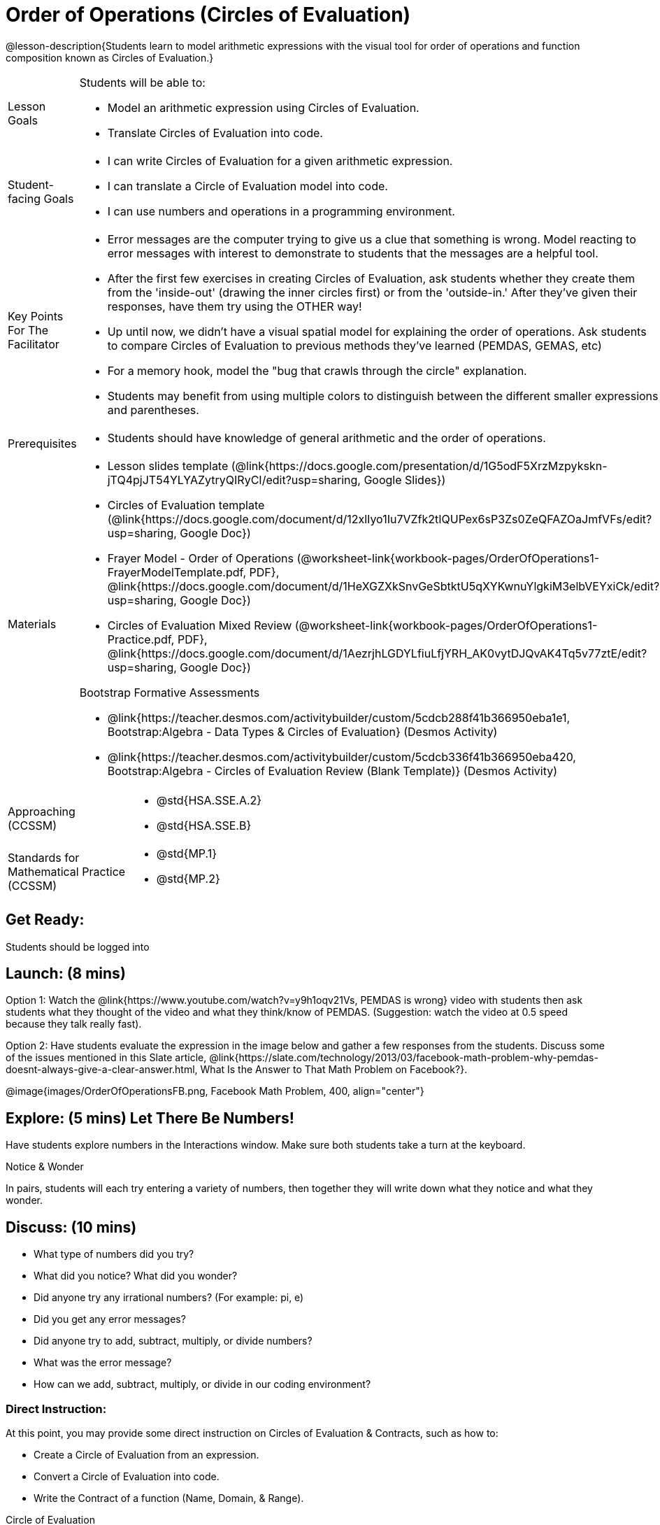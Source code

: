 = Order of Operations (Circles of Evaluation)

@lesson-description{Students learn to model arithmetic expressions with the visual tool for order of operations and function composition known as Circles of Evaluation.}

[.left-header, cols="20a, 80a", stripes=none]
|===
| Lesson Goals
| Students will be able to:

* Model an arithmetic expression using Circles of Evaluation.
* Translate Circles of Evaluation into code.

|Student-facing Goals
|
* I can write Circles of Evaluation for a given arithmetic expression.
* I can translate a Circle of Evaluation model into code.
* I can use numbers and operations in a programming environment.

|Key Points For The Facilitator
|
* Error messages are the computer trying to give us a clue that something is wrong.  Model reacting to error messages with interest to demonstrate to students that the messages are a helpful tool.


* After the first few exercises in creating Circles of Evaluation, ask students whether they create them from the 'inside-out' (drawing the inner circles first) or from the 'outside-in.'  After they've given their responses, have them try using the OTHER way!


* Up until now, we didn't have a visual spatial model for explaining the order of operations. Ask students to compare Circles of Evaluation to previous methods they've learned (PEMDAS, GEMAS, etc)


* For a memory hook, model the "bug that crawls through the circle" explanation.   


* Students may benefit from using multiple colors to distinguish between the different smaller expressions and parentheses.


|Prerequisites
|
* Students should have knowledge of general arithmetic and the order of operations.


|Materials
|

* Lesson slides template (@link{https://docs.google.com/presentation/d/1G5odF5XrzMzpykskn-jTQ4pjJT54YLYAZytryQIRyCI/edit?usp=sharing, Google Slides})

* Circles of Evaluation template (@link{https://docs.google.com/document/d/12xlIyo1Iu7VZfk2tIQUPex6sP3Zs0ZeQFAZOaJmfVFs/edit?usp=sharing, Google Doc})

* Frayer Model - Order of Operations (@worksheet-link{workbook-pages/OrderOfOperations1-FrayerModelTemplate.pdf, PDF}, @link{https://docs.google.com/document/d/1HeXGZXkSnvGeSbtktU5qXYKwnuYlgkiM3elbVEYxiCk/edit?usp=sharing, Google Doc}) 

* Circles of Evaluation Mixed Review (@worksheet-link{workbook-pages/OrderOfOperations1-Practice.pdf, PDF}, @link{https://docs.google.com/document/d/1AezrjhLGDYLfiuLfjYRH_AK0vytDJQvAK4Tq5v77ztE/edit?usp=sharing, Google Doc})

ifeval::["{proglang}" == "wescheme"]
* Circles of Evaluation with Square Roots (@worksheet-link{workbook-pages/wescheme/OrderOfOperations1-Practice2.pdf, PDF}, @link{https://docs.google.com/document/d/1vsobkbbXTOjl4FFLdbHYRGn7l8ZbWBRptSqWYzxllxQ/edit?usp=sharing, Google Doc})
endif::[]

ifeval::["{proglang}" == "pyret"]
* Circles of Evaluation with Square Roots (@worksheet-link{workbook-pages/pyret/OrderOfOperations1-Practice2.pdf, PDF}, @link{https://docs.google.com/document/d/10fX_6qL5q94kk6KylH7-2JY89LNF7b5qiohmDz_NFQY/edit?usp=sharing, Google Doc})
endif::[]

Bootstrap Formative Assessments

ifeval::["{proglang}" == "wescheme"]
* @link{https://quizizz.com/admin/quiz/5d9919a36c6f17001a9dc796, Bootstrap: Algebra - Coordinates, Circles of Evaluation, & Code} (Quizizz)
endif::[]
ifeval::["{proglang}" == "pyret"]
* @link{https://quizizz.com/admin/quiz/5d6973a4536e0b001a736010, Order of Operations Review #1} (Quizizz)
endif::[]
ifeval::["{proglang}" == "wescheme"]
* @link{https://quizizz.com/admin/quiz/5bd690b3784210001af2588c, Order of Operations} (Quizizz)
endif::[]
ifeval::["{proglang}" == "pyret"]
* @link{https://quizizz.com/admin/quiz/5d69796bfe45c5001d3d48ed, Order of Operations Review #2} (Quizizz)
endif::[]
* @link{https://teacher.desmos.com/activitybuilder/custom/5cdcb288f41b366950eba1e1, Bootstrap:Algebra - Data Types & Circles of Evaluation} (Desmos Activity)
* @link{https://teacher.desmos.com/activitybuilder/custom/5cdcb336f41b366950eba420, Bootstrap:Algebra - Circles of Evaluation Review (Blank Template)} (Desmos Activity)
ifeval::["{proglang}" == "wescheme"]
* @link{https://teacher.desmos.com/activitybuilder/custom/5cdcb3f555e3fb606a1f1ba2, Bootstrap:Algebra - Data Types, Circles of Evaluation, and Contracts} (Desmos Activity)
endif::[]

////
Connecting Activities

* @link{https://teacher.desmos.com/activitybuilder/custom/57ae458a697f767c75597801, Twin Puzzles - Order of Operations} (Desmos)
////

|===

[.left-header, cols="20a, 80a", stripes=none]
|===
|Approaching (CCSSM)
|

* @std{HSA.SSE.A.2}
* @std{HSA.SSE.B}

|Standards for Mathematical Practice (CCSSM)
|
* @std{MP.1}
* @std{MP.2}

|===


== Get Ready: 

Students should be logged into 
ifeval::["{proglang}" == "wescheme"]
@link{https://www.wescheme.org, WeScheme}.
endif::[]
ifeval::["{proglang}" == "pyret"]
@link{https://code.pyret.org, code.pyret.org}.
endif::[]


== Launch: (8 mins)
Option 1: Watch the @link{https://www.youtube.com/watch?v=y9h1oqv21Vs, PEMDAS is wrong} video with students then ask students what they thought of the video and what they think/know of PEMDAS.
 (Suggestion: watch the video at 0.5 speed because they talk really fast).  

Option 2: Have students evaluate the expression in the image below and gather a few responses from the students.  Discuss some of the issues mentioned in this Slate article, @link{https://slate.com/technology/2013/03/facebook-math-problem-why-pemdas-doesnt-always-give-a-clear-answer.html, What Is the Answer to That Math Problem on Facebook?}.

@image{images/OrderOfOperationsFB.png, Facebook Math Problem, 400, align="center"}
                                                 

== Explore: (5 mins) Let There Be Numbers!
Have students explore numbers in the Interactions window.  Make sure both students take a turn at the keyboard.
[.notice-box]
.Notice & Wonder
**** 
In pairs, students will each try entering a variety of numbers, then together they will write down what they notice and what they wonder.
****


== Discuss: (10 mins)
* What type of numbers did you try?
* What did you notice? What did you wonder?
* Did anyone try any irrational numbers? (For example: pi, e)
* Did you get any error messages?
* Did anyone try to add, subtract, multiply, or divide numbers? 
* What was the error message? 
* How can we add, subtract, multiply, or divide in our coding environment?

=== Direct Instruction:
At this point, you may provide some direct instruction on Circles of Evaluation & Contracts, such as how to:

* Create a Circle of Evaluation from an expression.
* Convert a Circle of Evaluation into code.
* Write the Contract of a function (Name, Domain, & Range).
ifeval::["{proglang}" == "wescheme"]
* Write the 6 contracts for `+`, `-`, `*`, `/`, `sqr`, and `sqrt` into the Contracts page.
endif::[]
ifeval::["{proglang}" == "pyret"]
* Write the 6 contracts for `+`, `-`, `*`, `/`, `num-sqr`, and `num-sqrt` into the Contracts page.
endif::[]

[.text-center]
Circle of Evaluation

ifeval::["{proglang}" == "wescheme"]
@image{images/CoE1-Racket.jpg, Circle of Evaluation, 400, align="center"}
endif::[]
ifeval::["{proglang}" == "pyret"]
@image{images/CoE1-Pyret.jpg, Circle of Evaluation, 400, align="center"}
endif::[]                                          

[.text-center]
Contracts

ifeval::["{proglang}" == "wescheme"]
@image{images/Contracts-Racket.jpg, Contracts, 400, align="center"}
endif::[]
ifeval::["{proglang}" == "pyret"]
@image{images/Contracts-Pyret.jpg, Contracts, 400, align="center"}
endif::[] 

== Practice: (10 mins)
ifeval::["{proglang}" == "wescheme"]
* Have students practice creating Circles of Evaluation using the 6 functions(`+`, `-`, `*`, `/`, `sqr`, `sqrt`).
endif::[]
ifeval::["{proglang}" == "pyret"]
* Have students practice creating Circles of Evaluation using the 6 functions(`+`, `-`, `*`, `/`, `num-sqr`, `num-sqrt`).
endif::[]

* Do spaces matter when typing in functions?
* Does the order of the numbers matter in the functions? Which functions?
* What do the error messages tell us? 
* What connections do you see between the expression, circle, and code?

[.text-center]
Circles of Evaluation 
[.text-center]
for compound expressions

ifeval::["{proglang}" == "wescheme"]
@image{images/CoE2-Racket.jpg, Circles of Evaluation, 400, align="center"}
endif::[]
ifeval::["{proglang}" == "pyret"]
@image{images/CoE2-Pyret.jpg, Circles of Evaluation, 400, align="center"}
endif::[]  


== Practice: (10 mins)  Practice
Option 1: Have students practice moving between Circles of Evaluation and code with a station review.


* Convert the expression into a Circle of Evaluation.
* Convert the Circle of Evaluation model into code.


Once the students feel confident in their work, they can enter the code into their coding environment to test it out.

Option 2: Have students complete the 
ifeval::["{proglang}" == "wescheme"]
@worksheet-link{worksheet-pages/wescheme/OrderOfOperations1-Practice.pdf, Mixed Review worksheet }
and / or the 
@worksheet-link{worksheet-pages/wescheme/OrderOfOperations1-Practice2.pdf, Square Roots worksheet }
endif::[]
ifeval::["{proglang}" == "pyret"]
@worksheet-link{worksheet-pages/pyret/OrderOfOperations1-Practice.pdf, Mixed Review worksheet }
and / or the 
@worksheet-link{worksheet-pages/pyret/OrderOfOperations1-Practice2.pdf, Square Roots worksheet }
endif::[]
with their partners and test their code in their coding environment.

== Create/Apply: (15 mins) 

Students will create a Circle of Evaluation based on an expression they’ve created using at least 4 of the 6 functions:
ifeval::["{proglang}" == "wescheme"]
`+`, `-`, `*`, `/`, `sqr`, `sqrt`.
endif::[]
ifeval::["{proglang}" == "pyret"]
`+`, `-`, `*`, `/`, `num-sqr`, `num-sqrt`.
endif::[]

Using @worksheet-link{workbook-pages/OrderOfOperations1-FrayerModelTemplate.pdf, this Frayer Model}, create the code that represents this circle, translate this into code, evaluate the expression using the order of operations, and then compare and contrast the three methods.

[.strategy-box]
.Strategies For English Language Learners
****
MLR 7 - Compare and Connect: Gather students' Frayer models to highlight and analyze a few of them as a class, asking students to compare and connect different models. 
****




